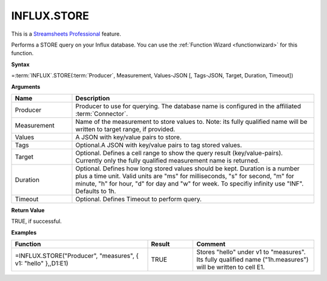 INFLUX.STORE
---------------------------

.. |star| image:: /images/star.svg
        

|star| This is a `Streamsheets Professional <https://cedalo.com/download/>`_ feature.

Performs a STORE query on your Influx database. You can use the :ref:`Function Wizard <functionwizard>` for this function. 


**Syntax**

=\ :term:`INFLUX`\ .STORE(:term:`Producer`, Measurement, Values-JSON [, Tags-JSON, Target, Duration, Timeout])

**Arguments**

.. list-table::
   :widths: 20 80
   :header-rows: 1

   * - Name
     - Description
   * - Producer
     - Producer to use for querying. The database name is configured in the affiliated :term:`Connector`.
   * - Measurement
     - Name of the measurement to store values to. Note: its fully qualified name will be written to target range, if provided.
   * - Values
     - A JSON with key/value pairs to store.
   * - Tags
     - Optional.A JSON with key/value pairs to tag stored values.
   * - Target
     - Optional. Defines a cell range to show the query result (key/value-pairs). Currently only the fully qualified measurement name is returned.
   * - Duration
     - Optional. Defines how long stored values should be kept. Duration is a number plus a time unit. Valid units are  "ms" for milliseconds, "s" for second, "m" for minute, "h" for hour, "d" for day and "w" for week. To specifiy infinity use "INF". Defaults to 1h.
   * - Timeout
     - Optional. Defines Timeout to perform query. 

**Return Value**

TRUE, if successful.

**Examples**

.. list-table::
   :widths: 45 15 40
   :header-rows: 1

   * - Function
     - Result
     - Comment
   * - =INFLUX.STORE("Producer", "measures", { v1: "hello" },,D1:E1)
     - TRUE
     - Stores "hello" under v1 to "measures". Its fully qualified name ("1h.measures") will be written to cell E1.

